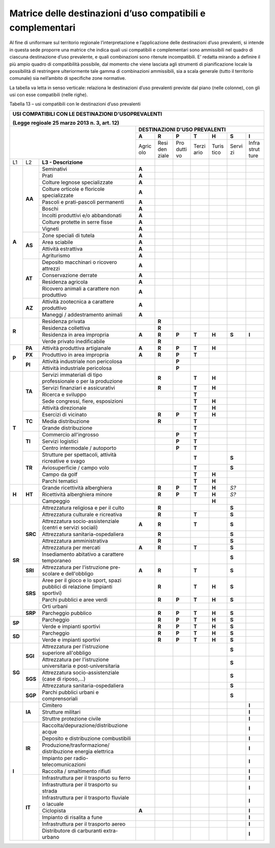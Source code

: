 Matrice delle destinazioni d’uso compatibili e complementari
^^^^^^^^^^^^^^^^^^^^^^^^^^^^^^^^^^^^^^^^^^^^^^^^^^^^^^^^^^^^

Al fine di uniformare sul territorio regionale l’interpretazione e
l’applicazione delle destinazioni d’uso prevalenti, si intende in questa
sede proporre una matrice che indica quali usi compatibili e
complementari sono ammissibili nel quadro di ciascuna destinazione d’uso
prevalente, e quali combinazioni sono ritenute incompatibili. E’ redatta
mirando a definire il più ampio quadro di compatibilità possibile, dal
momento che viene lasciata agli strumenti di pianificazione locale la
possibilità di restringere ulteriormente tale gamma di combinazioni
ammissibili, sia a scala generale (tutto il territorio comunale) sia
nell’ambito di specifiche zone normative.

La tabella va letta in senso verticale: relaziona le destinazioni d’uso
prevalenti previste dal piano (nelle colonne), con gli usi con esse
compatibili (nelle righe).

Tabella 13 – usi compatibili con le destinazioni d’uso prevalenti

+------+-------+----------------------------------+-----+-----+-----+-----+-----+-----+-----+
| **USI COMPATIBILI CON LE DESTINAZIONI D'USOPREVALENTI**                                   |
|                                                                                           |
| (Legge regioale 25 marzo 2013 n. 3, art. 12)                                              |
+======+=====+====================================+=====+=====+=====+=====+=====+=====+=====+
|                                                 |    **DESTINAZIONI D'USO PREVALENTI**    |
|                                                 +-----+-----+-----+-----+-----+-----+-----+
|                                                 |**A**|**R**|**P**|**T**|**H**|**S**|**I**|
|                                                 +-----+-----+-----+-----+-----+-----+-----+
|                                                 |Agric|Resi |Pro  |Terzi|Turis|Servi|Infra|
|                                                 |olo  |den  |dutti|ario |tico |zi   |strut|
|                                                 |     |ziale|vo   |     |     |     |ture |
+------+-------+----------------------------------+-----+-----+-----+-----+-----+-----+-----+
| L1   | L2    |**L3 - Descrizione**              |     |     |     |     |     |     |     |
+------+-------+----------------------------------+-----+-----+-----+-----+-----+-----+-----+
|**A** |**AA** |Seminativi                        |**A**|     |     |     |     |     |     |
+      +       +----------------------------------+-----+-----+-----+-----+-----+-----+-----+
|      |       |Prati                             |**A**|     |     |     |     |     |     |
+      +       +----------------------------------+-----+-----+-----+-----+-----+-----+-----+
|      |       |Colture legnose specializzate     |**A**|     |     |     |     |     |     |
+      +       +----------------------------------+-----+-----+-----+-----+-----+-----+-----+
|      |       |Colture orticole e floricole      |**A**|     |     |     |     |     |     |
|      |       |specializzate                     |     |     |     |     |     |     |     |
+      +       +----------------------------------+-----+-----+-----+-----+-----+-----+-----+
|      |       |Pascoli e prati-pascoli permanenti|**A**|     |     |     |     |     |     |
+      +       +----------------------------------+-----+-----+-----+-----+-----+-----+-----+
|      |       |Boschi                            |**A**|     |     |     |     |     |     |
+      +       +----------------------------------+-----+-----+-----+-----+-----+-----+-----+
|      |       |Incolti produttivi e/o            |**A**|     |     |     |     |     |     |
|      |       |abbandonati                       |     |     |     |     |     |     |     |
+      +       +----------------------------------+-----+-----+-----+-----+-----+-----+-----+
|      |       |Colture protette in serre fisse   |**A**|     |     |     |     |     |     |
+      +       +----------------------------------+-----+-----+-----+-----+-----+-----+-----+
|      |       |Vigneti                           |**A**|     |     |     |     |     |     |
+      +-------+----------------------------------+-----+-----+-----+-----+-----+-----+-----+
|      |**AS** |Zone speciali di tutela           |**A**|     |     |     |     |     |     |
+      +       +----------------------------------+-----+-----+-----+-----+-----+-----+-----+
|      |       |Area sciabile                     |**A**|     |     |     |     |     |     |
+      +       +----------------------------------+-----+-----+-----+-----+-----+-----+-----+
|      |       |Attività estrattiva               |**A**|     |     |     |     |     |     |
+      +       +----------------------------------+-----+-----+-----+-----+-----+-----+-----+
|      |       |Agriturismo                       |**A**|     |     |     |     |     |     |
+      +-------+----------------------------------+-----+-----+-----+-----+-----+-----+-----+
|      |**AT** |Deposito macchinari o ricovero    |**A**|     |     |     |     |     |     |
|      |       |attrezzi                          |     |     |     |     |     |     |     |
+      +       +----------------------------------+-----+-----+-----+-----+-----+-----+-----+
|      |       |Conservazione derrate             |**A**|     |     |     |     |     |     |
+      +       +----------------------------------+-----+-----+-----+-----+-----+-----+-----+
|      |       |Residenza agricola                |**A**|     |     |     |     |     |     |
+      +       +----------------------------------+-----+-----+-----+-----+-----+-----+-----+
|      |       |Ricovero animali a carattere non  |**A**|     |     |     |     |     |     |
|      |       |produttivo                        |     |     |     |     |     |     |     |
+      +-------+----------------------------------+-----+-----+-----+-----+-----+-----+-----+
|      |**AZ** |Attività zootecnica a carattere   |**A**|     |     |     |     |     |     |
|      |       |produttivo                        |     |     |     |     |     |     |     |
+      +       +----------------------------------+-----+-----+-----+-----+-----+-----+-----+
|      |       |Maneggi / addestramento animali   |**A**|     |     |     |     |     |     |
+------+-------+----------------------------------+-----+-----+-----+-----+-----+-----+-----+
|**R** |       |Residenza privata                 |     |**R**|     |     |     |     |     |
+      +       +----------------------------------+-----+-----+-----+-----+-----+-----+-----+
|      |       |Residenza collettiva              |     |**R**|     |     |     |     |     |
+      +       +----------------------------------+-----+-----+-----+-----+-----+-----+-----+
|      |       |Residenza in area impropria       |**A**|**R**|**P**|**T**|**H**|**S**|**I**|
+      +       +----------------------------------+-----+-----+-----+-----+-----+-----+-----+
|      |       |Verde privato inedificabile       |     |**R**|     |     |     |     |     |
+------+-------+----------------------------------+-----+-----+-----+-----+-----+-----+-----+
|**P** |**PA** |Attività produttiva artigianale   |**A**|**R**|**P**|**T**|**H**|     |     |
+      +-------+----------------------------------+-----+-----+-----+-----+-----+-----+-----+
|      |**PX** |Produttivo in area impropria      |**A**|**R**|**P**|**T**|     |     |     |
+      +-------+----------------------------------+-----+-----+-----+-----+-----+-----+-----+
|      |**PI** |Attività industriale non          |     |     |**P**|     |     |     |     |
|      |       |pericolosa                        |     |     |     |     |     |     |     |
+      +       +----------------------------------+-----+-----+-----+-----+-----+-----+-----+
|      |       |Attività industriale pericolosa   |     |     |**P**|     |     |     |     |
+------+-------+----------------------------------+-----+-----+-----+-----+-----+-----+-----+
|**T** |**TA** |Servizi immateriali di tipo       |     |**R**|     |**T**|**H**|     |     |
|      |       |professionale o per la produzione |     |     |     |     |     |     |     |
+      +       +----------------------------------+-----+-----+-----+-----+-----+-----+-----+
|      |       |Servizi finanziari e assicurativi |     |**R**|     |**T**|**H**|     |     |
+      +       +----------------------------------+-----+-----+-----+-----+-----+-----+-----+
|      |       |Ricerca e sviluppo                |     |     |     |**T**|     |     |     |
+      +       +----------------------------------+-----+-----+-----+-----+-----+-----+-----+
|      |       |Sede congressi, fiere, esposizioni|     |     |     |**T**|**H**|     |     |
+      +       +----------------------------------+-----+-----+-----+-----+-----+-----+-----+
|      |       |Attività direzionale              |     |     |     |**T**|**H**|     |     |
+      +-------+----------------------------------+-----+-----+-----+-----+-----+-----+-----+
|      |**TC** |Esercizi di vicinato              |     |**R**|**P**|**T**|**H**|     |     |
+      +       +----------------------------------+-----+-----+-----+-----+-----+-----+-----+
|      |       |Media distribuzione               |     |**R**|     |**T**|     |     |     |
+      +       +----------------------------------+-----+-----+-----+-----+-----+-----+-----+
|      |       |Grande distribuzione              |     |     |     |**T**|     |     |     |
+      +-------+----------------------------------+-----+-----+-----+-----+-----+-----+-----+
|      |**TI** |Commercio all'ingrosso            |     |     |**P**|**T**|     |     |     |
+      +       +----------------------------------+-----+-----+-----+-----+-----+-----+-----+
|      |       |Servizi logistici                 |     |     |**P**|**T**|     |     |     |
+      +       +----------------------------------+-----+-----+-----+-----+-----+-----+-----+
|      |       |Centro intermodale / autoporto    |     |     |**P**|**T**|     |     |     |
+      +-------+----------------------------------+-----+-----+-----+-----+-----+-----+-----+
|      |**TR** |Strutture per spettacoli, attività|     |     |     |**T**|     |**S**|     |
|      |       |ricreative e svago                |     |     |     |     |     |     |     |
+      +       +----------------------------------+-----+-----+-----+-----+-----+-----+-----+
|      |       |Aviosuperficie / campo volo       |     |     |     |**T**|     |**S**|     |
+      +       +----------------------------------+-----+-----+-----+-----+-----+-----+-----+
|      |       |Campo da golf                     |     |     |     |**T**|**H**|     |     |
+      +       +----------------------------------+-----+-----+-----+-----+-----+-----+-----+
|      |       |Parchi tematici                   |     |     |     |**T**|**H**|     |     |
+------+-------+----------------------------------+-----+-----+-----+-----+-----+-----+-----+
|**H** |**HT** |Grande ricettività alberghiera    |     |**R**|**P**|**T**|**H**|*S?* |     |
+      +       +----------------------------------+-----+-----+-----+-----+-----+-----+-----+
|      |       |Ricettività alberghiera minore    |     |**R**|**P**|**T**|**H**|*S?* |     |
+      +       +----------------------------------+-----+-----+-----+-----+-----+-----+-----+
|      |       |Campeggio                         |     |     |     |     |**H**|     |     |
+------+-------+----------------------------------+-----+-----+-----+-----+-----+-----+-----+
|**SR**|**SRC**|Attrezzatura religiosa e per il   |     |**R**|     |     |     |**S**|     |
|      |       |culto                             |     |     |     |     |     |     |     |
+      +       +----------------------------------+-----+-----+-----+-----+-----+-----+-----+
|      |       |Attrezzatura culturale e          |     |**R**|     |**T**|     |**S**|     |
|      |       |ricreativa                        |     |     |     |     |     |     |     |
+      +       +----------------------------------+-----+-----+-----+-----+-----+-----+-----+
|      |       |Attrezzatura socio-assistenziale  |**A**|**R**|     |**T**|     |**S**|     |
|      |       |(centri e servizi sociali)        |     |     |     |     |     |     |     |
+      +       +----------------------------------+-----+-----+-----+-----+-----+-----+-----+
|      |       |Attrezzatura sanitaria-ospedaliera|     |**R**|     |     |     |**S**|     |
+      +       +----------------------------------+-----+-----+-----+-----+-----+-----+-----+
|      |       |Attrezzatura amministrativa       |     |**R**|     |     |     |**S**|     |
+      +       +----------------------------------+-----+-----+-----+-----+-----+-----+-----+
|      |       |Attrezzatura per mercati          |**A**|**R**|     |**T**|     |**S**|     |
+      +       +----------------------------------+-----+-----+-----+-----+-----+-----+-----+
|      |       |Insediamento abitativo a carattere|     |     |     |     |     |**S**|     |
|      |       |temporaneo                        |     |     |     |     |     |     |     |
+      +-------+----------------------------------+-----+-----+-----+-----+-----+-----+-----+
|      |**SRI**|Attrezzatura per l'istruzione     |**A**|**R**|     |**T**|     |**S**|     |
|      |       |pre-scolare e dell'obbligo        |     |     |     |     |     |     |     |
+      +-------+----------------------------------+-----+-----+-----+-----+-----+-----+-----+
|      |**SRS**|Aree per il gioco e lo sport,     |     |**R**|     |**T**|**H**|**S**|     |
|      |       |spazi pubblici di relazione       |     |     |     |     |     |     |     |
|      |       |(impianti sportivi)               |     |     |     |     |     |     |     |
+      +       +----------------------------------+-----+-----+-----+-----+-----+-----+-----+
|      |       |Parchi pubblici e aree verdi      |     |**R**|**P**|**T**|**H**|**S**|     |
+      +       +----------------------------------+-----+-----+-----+-----+-----+-----+-----+
|      |       |Orti urbani                       |     |     |     |     |     |     |     |
+      +-------+----------------------------------+-----+-----+-----+-----+-----+-----+-----+
|      |**SRP**|Parcheggio pubblico               |     |**R**|**P**|**T**|**H**|**S**|     |
+------+-------+----------------------------------+-----+-----+-----+-----+-----+-----+-----+
|**SP**|       |Parcheggio                        |     |**R**|**P**|**T**|**H**|**S**|     |
+      +       +----------------------------------+-----+-----+-----+-----+-----+-----+-----+
|      |       |Verde e impianti sportivi         |     |**R**|**P**|**T**|**H**|**S**|     |
+------+-------+----------------------------------+-----+-----+-----+-----+-----+-----+-----+
|**SD**|       |Parcheggio                        |     |**R**|**P**|**T**|**H**|**S**|     |
+      +       +----------------------------------+-----+-----+-----+-----+-----+-----+-----+
|      |       |Verde e impianti sportivi         |     |**R**|**P**|**T**|**H**|**S**|     |
+------+-------+----------------------------------+-----+-----+-----+-----+-----+-----+-----+
|**SG**|**SGI**|Attrezzatura per l'istruzione     |     |     |     |     |     |**S**|     |
|      |       |superiore all'obbligo             |     |     |     |     |     |     |     |
+      +       +----------------------------------+-----+-----+-----+-----+-----+-----+-----+
|      |       |Attrezzatura per l'istruzione     |     |     |     |     |     |**S**|     |
|      |       |universitaria e post-universitaria|     |     |     |     |     |     |     |
+      +-------+----------------------------------+-----+-----+-----+-----+-----+-----+-----+
|      |**SGS**|Attrezzatura socio-assistenziale  |     |     |     |     |     |**S**|     |
|      |       |(case di riposo,...)              |     |     |     |     |     |     |     |
+      +       +----------------------------------+-----+-----+-----+-----+-----+-----+-----+
|      |       |Attrezzatura sanitaria-ospedaliera|     |     |     |     |     |**S**|     |
+      +-------+----------------------------------+-----+-----+-----+-----+-----+-----+-----+
|      |**SGP**|Parchi pubblici urbani e          |     |     |     |     |     |**S**|     |
|      |       |comprensoriali                    |     |     |     |     |     |     |     |
+------+-------+----------------------------------+-----+-----+-----+-----+-----+-----+-----+
|**I** |**IA** |Cimitero                          |     |     |     |     |     |     |**I**|
+      +       +----------------------------------+-----+-----+-----+-----+-----+-----+-----+
|      |       |Strutture militari                |     |     |     |     |     |     |**I**|
+      +       +----------------------------------+-----+-----+-----+-----+-----+-----+-----+
|      |       |Struttre protezione civile        |     |     |     |     |     |     |**I**|
+      +-------+----------------------------------+-----+-----+-----+-----+-----+-----+-----+
|      |**IR** |Raccolta/depurazione/distribuzione|     |     |     |     |     |     |**I**|
|      |       |acque                             |     |     |     |     |     |     |     |
+      +       +----------------------------------+-----+-----+-----+-----+-----+-----+-----+
|      |       |Deposito e distribuzione          |     |     |     |     |     |     |**I**|
|      |       |combustibili                      |     |     |     |     |     |     |     |
+      +       +----------------------------------+-----+-----+-----+-----+-----+-----+-----+
|      |       |Produzione/trasformazione/        |     |     |     |     |     |     |**I**|
|      |       |distribuzione energia elettrica   |     |     |     |     |     |     |     |
+      +       +----------------------------------+-----+-----+-----+-----+-----+-----+-----+
|      |       |Impianto per radio-               |     |     |     |     |     |     |**I**|
|      |       |telecomunicazioni                 |     |     |     |     |     |     |     |
+      +       +----------------------------------+-----+-----+-----+-----+-----+-----+-----+
|      |       |Raccolta / smaltimento rifiuti    |     |     |     |     |     |     |**I**|
+      +-------+----------------------------------+-----+-----+-----+-----+-----+-----+-----+
|      |**IT** |Infrastruttura per il trasporto su|     |     |     |     |     |     |**I**|
|      |       |ferro                             |     |     |     |     |     |     |     |
+      +       +----------------------------------+-----+-----+-----+-----+-----+-----+-----+
|      |       |Infrastruttura per il trasporto su|     |     |     |     |     |     |**I**|
|      |       |strada                            |     |     |     |     |     |     |     |
+      +       +----------------------------------+-----+-----+-----+-----+-----+-----+-----+
|      |       |Infrastruttura per il trasporto   |     |     |     |     |     |     |**I**|
|      |       |fluviale o lacuale                |     |     |     |     |     |     |     |
+      +       +----------------------------------+-----+-----+-----+-----+-----+-----+-----+
|      |       |Ciclopista                        |**A**|     |     |     |     |     |**I**|
+      +       +----------------------------------+-----+-----+-----+-----+-----+-----+-----+
|      |       |Impianto di risalita a fune       |     |     |     |     |     |     |**I**|
+      +       +----------------------------------+-----+-----+-----+-----+-----+-----+-----+
|      |       |Infrastruttura per il trasporto   |     |     |     |     |     |     |**I**|
|      |       |aereo                             |     |     |     |     |     |     |     |
+      +       +----------------------------------+-----+-----+-----+-----+-----+-----+-----+
|      |       |Distributore di carburanti        |     |     |     |     |     |     |**I**|
|      |       |extra-urbano                      |     |     |     |     |     |     |     |
+------+-------+----------------------------------+-----+-----+-----+-----+-----+-----+-----+



.. raw:: html
           :file: disqus.html
